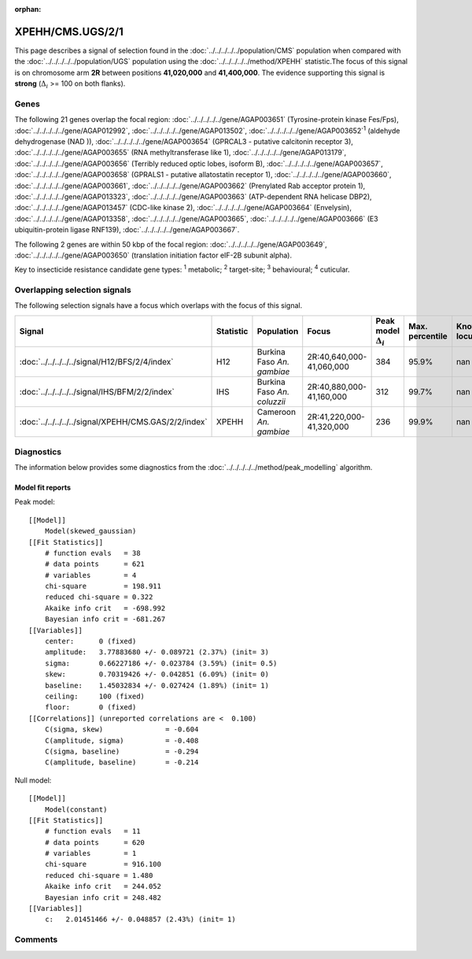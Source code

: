 :orphan:




XPEHH/CMS.UGS/2/1
=================

This page describes a signal of selection found in the
:doc:`../../../../../population/CMS` population
when compared with the :doc:`../../../../../population/UGS` population
using the :doc:`../../../../../method/XPEHH` statistic.The focus of this signal is on chromosome arm
**2R** between positions **41,020,000** and
**41,400,000**.
The evidence supporting this signal is
**strong** (:math:`\Delta_{i}` >= 100 on both flanks).





.. raw:: html
    :file: peak_location.html

.. raw:: html

    <div class='bokeh-figure figure'><p class='caption'>
    <strong>Signal location</strong>. Blue markers show the values of the selection statistic.
    The dashed black line shows the fitted peak model. The shaded red area shows the focus of the
    selection signal. The shaded blue area shows the genomic region in linkage with the
    selection event. Use the mouse wheel or the controls at the top right of the plot to zoom
    in, and hover over genes to see gene names and descriptions.
    </p></div>

Genes
-----


The following 21 genes overlap the focal region: :doc:`../../../../../gene/AGAP003651` (Tyrosine-protein kinase Fes/Fps),  :doc:`../../../../../gene/AGAP012992`,  :doc:`../../../../../gene/AGAP013502`,  :doc:`../../../../../gene/AGAP003652`:sup:`1` (aldehyde dehydrogenase (NAD )),  :doc:`../../../../../gene/AGAP003654` (GPRCAL3 - putative calcitonin receptor 3),  :doc:`../../../../../gene/AGAP003655` (RNA methyltransferase like 1),  :doc:`../../../../../gene/AGAP013179`,  :doc:`../../../../../gene/AGAP003656` (Terribly reduced optic lobes, isoform B),  :doc:`../../../../../gene/AGAP003657`,  :doc:`../../../../../gene/AGAP003658` (GPRALS1 - putative allatostatin receptor 1),  :doc:`../../../../../gene/AGAP003660`,  :doc:`../../../../../gene/AGAP003661`,  :doc:`../../../../../gene/AGAP003662` (Prenylated Rab acceptor protein 1),  :doc:`../../../../../gene/AGAP013323`,  :doc:`../../../../../gene/AGAP003663` (ATP-dependent RNA helicase DBP2),  :doc:`../../../../../gene/AGAP013457` (CDC-like kinase 2),  :doc:`../../../../../gene/AGAP003664` (Envelysin),  :doc:`../../../../../gene/AGAP013358`,  :doc:`../../../../../gene/AGAP003665`,  :doc:`../../../../../gene/AGAP003666` (E3 ubiquitin-protein ligase RNF139),  :doc:`../../../../../gene/AGAP003667`.



The following 2 genes are within 50 kbp of the focal
region: :doc:`../../../../../gene/AGAP003649`,  :doc:`../../../../../gene/AGAP003650` (translation initiation factor eIF-2B subunit alpha).


Key to insecticide resistance candidate gene types: :sup:`1` metabolic;
:sup:`2` target-site; :sup:`3` behavioural; :sup:`4` cuticular.

Overlapping selection signals
-----------------------------

The following selection signals have a focus which overlaps with the
focus of this signal.

.. cssclass:: table-hover
.. list-table::
    :widths: auto
    :header-rows: 1

    * - Signal
      - Statistic
      - Population
      - Focus
      - Peak model :math:`\Delta_{i}`
      - Max. percentile
      - Known locus
    * - :doc:`../../../../../signal/H12/BFS/2/4/index`
      - H12
      - Burkina Faso *An. gambiae*
      - 2R:40,640,000-41,060,000
      - 384
      - 95.9%
      - nan
    * - :doc:`../../../../../signal/IHS/BFM/2/2/index`
      - IHS
      - Burkina Faso *An. coluzzii*
      - 2R:40,880,000-41,160,000
      - 312
      - 99.7%
      - nan
    * - :doc:`../../../../../signal/XPEHH/CMS.GAS/2/2/index`
      - XPEHH
      - Cameroon *An. gambiae*
      - 2R:41,220,000-41,320,000
      - 236
      - 99.9%
      - nan
    




Diagnostics
-----------

The information below provides some diagnostics from the
:doc:`../../../../../method/peak_modelling` algorithm.

.. raw:: html

    <div class="figure">
    <img src="../../../../../_static/data/signal/XPEHH/CMS.UGS/2/1/peak_finding.png"/>
    <p class="caption"><strong>Selection signal in context</strong>. @@TODO</p>
    </div>

.. raw:: html

    <div class="figure">
    <img src="../../../../../_static/data/signal/XPEHH/CMS.UGS/2/1/peak_targetting.png"/>
    <p class="caption"><strong>Peak targetting</strong>. @@TODO</p>
    </div>

.. raw:: html

    <div class="figure">
    <img src="../../../../../_static/data/signal/XPEHH/CMS.UGS/2/1/peak_fit.png"/>
    <p class="caption"><strong>Peak fitting diagnostics</strong>. @@TODO</p>
    </div>

Model fit reports
~~~~~~~~~~~~~~~~~

Peak model::

    [[Model]]
        Model(skewed_gaussian)
    [[Fit Statistics]]
        # function evals   = 38
        # data points      = 621
        # variables        = 4
        chi-square         = 198.911
        reduced chi-square = 0.322
        Akaike info crit   = -698.992
        Bayesian info crit = -681.267
    [[Variables]]
        center:      0 (fixed)
        amplitude:   3.77883680 +/- 0.089721 (2.37%) (init= 3)
        sigma:       0.66227186 +/- 0.023784 (3.59%) (init= 0.5)
        skew:        0.70319426 +/- 0.042851 (6.09%) (init= 0)
        baseline:    1.45032834 +/- 0.027424 (1.89%) (init= 1)
        ceiling:     100 (fixed)
        floor:       0 (fixed)
    [[Correlations]] (unreported correlations are <  0.100)
        C(sigma, skew)               = -0.604 
        C(amplitude, sigma)          = -0.408 
        C(sigma, baseline)           = -0.294 
        C(amplitude, baseline)       = -0.214 


Null model::

    [[Model]]
        Model(constant)
    [[Fit Statistics]]
        # function evals   = 11
        # data points      = 620
        # variables        = 1
        chi-square         = 916.100
        reduced chi-square = 1.480
        Akaike info crit   = 244.052
        Bayesian info crit = 248.482
    [[Variables]]
        c:   2.01451466 +/- 0.048857 (2.43%) (init= 1)



Comments
--------


.. raw:: html

    <div id="disqus_thread"></div>
    <script>
    
    (function() { // DON'T EDIT BELOW THIS LINE
    var d = document, s = d.createElement('script');
    s.src = 'https://agam-selection-atlas.disqus.com/embed.js';
    s.setAttribute('data-timestamp', +new Date());
    (d.head || d.body).appendChild(s);
    })();
    </script>
    <noscript>Please enable JavaScript to view the <a href="https://disqus.com/?ref_noscript">comments.</a></noscript>


